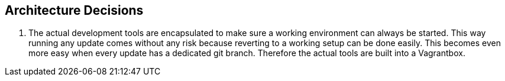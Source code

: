 == Architecture Decisions
. The actual development tools are encapsulated to make sure a working environment can always be started. This way running any update comes without any risk because reverting to a working setup can be done easily. This becomes even more easy when every update has a dedicated git branch. Therefore the actual tools are built into a Vagrantbox.
